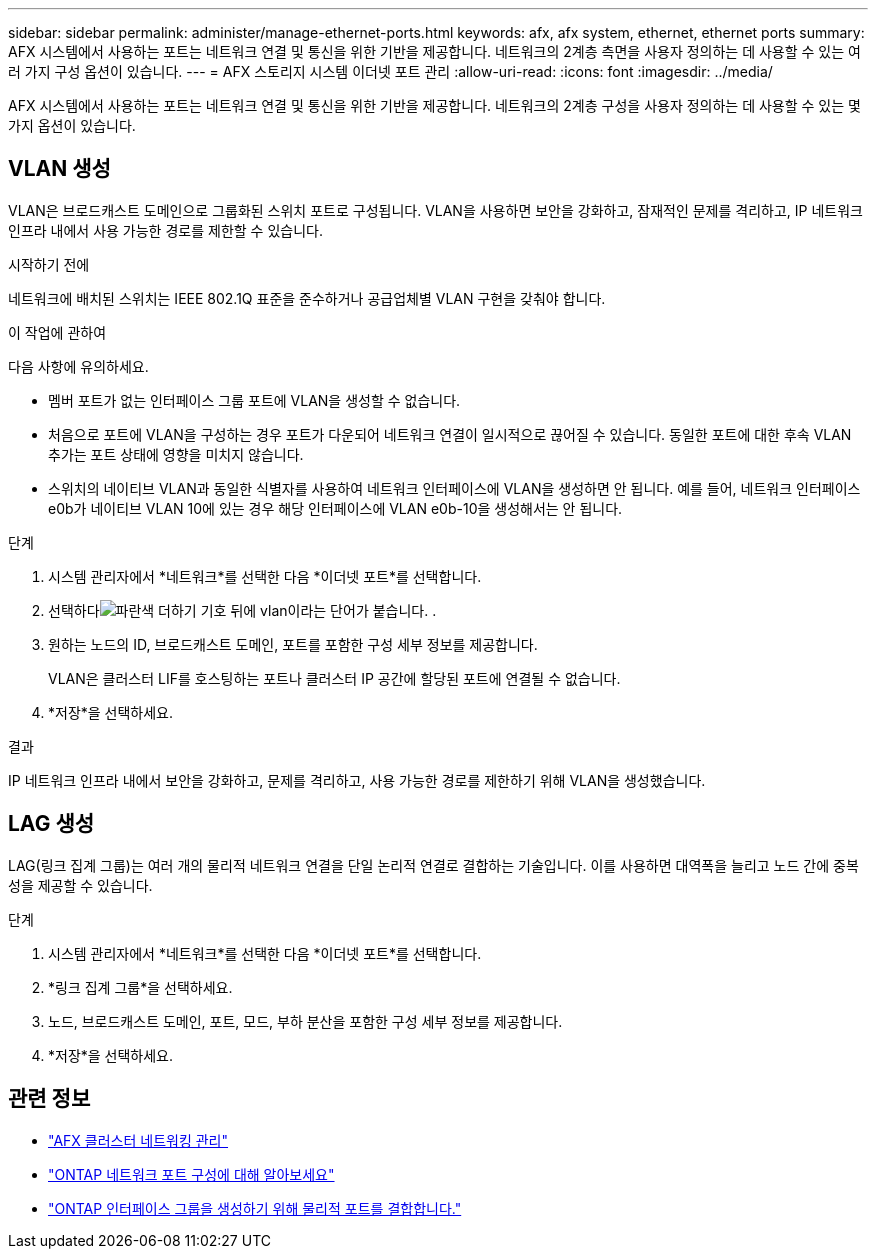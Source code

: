 ---
sidebar: sidebar 
permalink: administer/manage-ethernet-ports.html 
keywords: afx, afx system, ethernet, ethernet ports 
summary: AFX 시스템에서 사용하는 포트는 네트워크 연결 및 통신을 위한 기반을 제공합니다.  네트워크의 2계층 측면을 사용자 정의하는 데 사용할 수 있는 여러 가지 구성 옵션이 있습니다. 
---
= AFX 스토리지 시스템 이더넷 포트 관리
:allow-uri-read: 
:icons: font
:imagesdir: ../media/


[role="lead"]
AFX 시스템에서 사용하는 포트는 네트워크 연결 및 통신을 위한 기반을 제공합니다.  네트워크의 2계층 구성을 사용자 정의하는 데 사용할 수 있는 몇 가지 옵션이 있습니다.



== VLAN 생성

VLAN은 브로드캐스트 도메인으로 그룹화된 스위치 포트로 구성됩니다.  VLAN을 사용하면 보안을 강화하고, 잠재적인 문제를 격리하고, IP 네트워크 인프라 내에서 사용 가능한 경로를 제한할 수 있습니다.

.시작하기 전에
네트워크에 배치된 스위치는 IEEE 802.1Q 표준을 준수하거나 공급업체별 VLAN 구현을 갖춰야 합니다.

.이 작업에 관하여
다음 사항에 유의하세요.

* 멤버 포트가 없는 인터페이스 그룹 포트에 VLAN을 생성할 수 없습니다.
* 처음으로 포트에 VLAN을 구성하는 경우 포트가 다운되어 네트워크 연결이 일시적으로 끊어질 수 있습니다.  동일한 포트에 대한 후속 VLAN 추가는 포트 상태에 영향을 미치지 않습니다.
* 스위치의 네이티브 VLAN과 동일한 식별자를 사용하여 네트워크 인터페이스에 VLAN을 생성하면 안 됩니다.  예를 들어, 네트워크 인터페이스 e0b가 네이티브 VLAN 10에 있는 경우 해당 인터페이스에 VLAN e0b-10을 생성해서는 안 됩니다.


.단계
. 시스템 관리자에서 *네트워크*를 선택한 다음 *이더넷 포트*를 선택합니다.
. 선택하다image:icon_vlan.png["파란색 더하기 기호 뒤에 vlan이라는 단어가 붙습니다."] .
. 원하는 노드의 ID, 브로드캐스트 도메인, 포트를 포함한 구성 세부 정보를 제공합니다.
+
VLAN은 클러스터 LIF를 호스팅하는 포트나 클러스터 IP 공간에 할당된 포트에 연결될 수 없습니다.

. *저장*을 선택하세요.


.결과
IP 네트워크 인프라 내에서 보안을 강화하고, 문제를 격리하고, 사용 가능한 경로를 제한하기 위해 VLAN을 생성했습니다.



== LAG 생성

LAG(링크 집계 그룹)는 여러 개의 물리적 네트워크 연결을 단일 논리적 연결로 결합하는 기술입니다.  이를 사용하면 대역폭을 늘리고 노드 간에 중복성을 제공할 수 있습니다.

.단계
. 시스템 관리자에서 *네트워크*를 선택한 다음 *이더넷 포트*를 선택합니다.
. *링크 집계 그룹*을 선택하세요.
. 노드, 브로드캐스트 도메인, 포트, 모드, 부하 분산을 포함한 구성 세부 정보를 제공합니다.
. *저장*을 선택하세요.




== 관련 정보

* link:../administer/manage-cluster-networking.html["AFX 클러스터 네트워킹 관리"]
* https://docs.netapp.com/us-en/ontap/networking/configure_network_ports_cluster_administrators_only_overview.html["ONTAP 네트워크 포트 구성에 대해 알아보세요"^]
* https://docs.netapp.com/us-en/ontap/networking/combine_physical_ports_to_create_interface_groups.html["ONTAP 인터페이스 그룹을 생성하기 위해 물리적 포트를 결합합니다."^]

